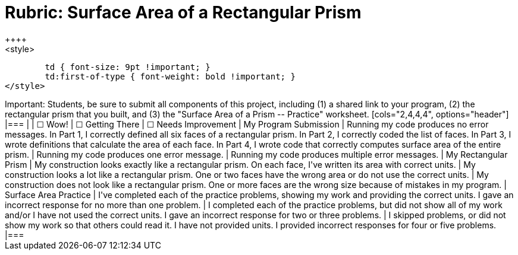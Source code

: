 [.landscape]
= Rubric: Surface Area of a Rectangular Prism
++++
<style>
	td { font-size: 9pt !important; }
	td:first-of-type { font-weight: bold !important; }
</style>
++++

Important: Students, be sure to submit all components of this project, including (1) a shared link to your program, (2) the rectangular prism that you built, and (3) the "Surface Area of a Prism -- Practice" worksheet.

[cols="2,4,4,4", options="header"]
|===
|
| &#9744; Wow!
| &#9744; Getting There
| &#9744; Needs Improvement


| My Program Submission
| Running my code produces no error messages. In Part 1, I correctly defined all six faces of a rectangular prism. In Part 2, I correctly coded the list of faces. In Part 3, I wrote definitions that calculate the area of each face. In Part 4, I wrote code that correctly computes surface area of the entire prism.
| Running my code produces one error message.
| Running my code produces multiple error messages.


| My Rectangular Prism
| My construction looks exactly like a rectangular prism. On each face, I've written its area with correct units.
| My construction looks a lot like a rectangular prism. One or two faces have the wrong area or do not use the correct units.
| My construction does not look like a rectangular prism. One or more faces are the wrong size because of mistakes in my program.


| Surface Area Practice

| I've completed each of the practice problems, showing my work and providing the correct units. I gave an incorrect response for no more than one problem.
| I completed each of the practice problems, but did not show all of my work and/or I have not used the correct units. I gave an incorrect response for two or three problems.
| I skipped problems, or did not show my work so that others could read it. I have not provided units. I provided incorrect responses for four or five problems.

|===


